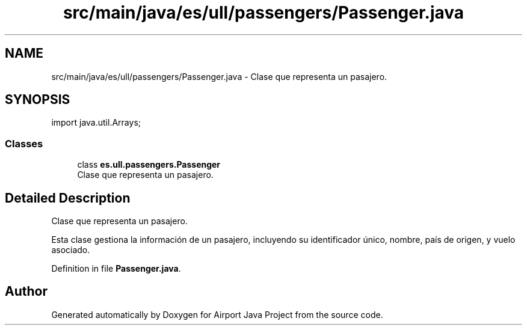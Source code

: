 .TH "src/main/java/es/ull/passengers/Passenger.java" 3 "Version 1.0" "Airport Java Project" \" -*- nroff -*-
.ad l
.nh
.SH NAME
src/main/java/es/ull/passengers/Passenger.java \- Clase que representa un pasajero\&.  

.SH SYNOPSIS
.br
.PP
\fRimport java\&.util\&.Arrays;\fP
.br

.SS "Classes"

.in +1c
.ti -1c
.RI "class \fBes\&.ull\&.passengers\&.Passenger\fP"
.br
.RI "Clase que representa un pasajero\&. "
.in -1c
.SH "Detailed Description"
.PP 
Clase que representa un pasajero\&. 

Esta clase gestiona la información de un pasajero, incluyendo su identificador único, nombre, país de origen, y vuelo asociado\&. 
.PP
Definition in file \fBPassenger\&.java\fP\&.
.SH "Author"
.PP 
Generated automatically by Doxygen for Airport Java Project from the source code\&.

